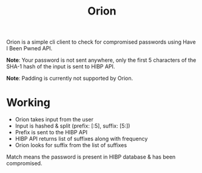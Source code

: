 #+HTML_HEAD: <link rel="stylesheet" href="../../static/style.css">
#+HTML_HEAD: <link rel="icon" href="../../static/projects/orion/favicon.png" type="image/png">
#+EXPORT_FILE_NAME: index
#+TITLE: Orion

Orion is a simple cli client to check for compromised passwords using Have I
Been Pwned API.

*Note*: Your password is not sent anywhere, only the first 5 characters of the
SHA-1 hash of the input is sent to HIBP API.

*Note*: Padding is currently not supported by Orion.

* Working
- Orion takes input from the user
- Input is hashed & split (prefix: [:5], suffix: [5:])
- Prefix is sent to the HIBP API
- HIBP API returns list of suffixes along with frequency
- Orion looks for suffix from the list of suffixes

Match means the password is present in HIBP database & has been compromised.
